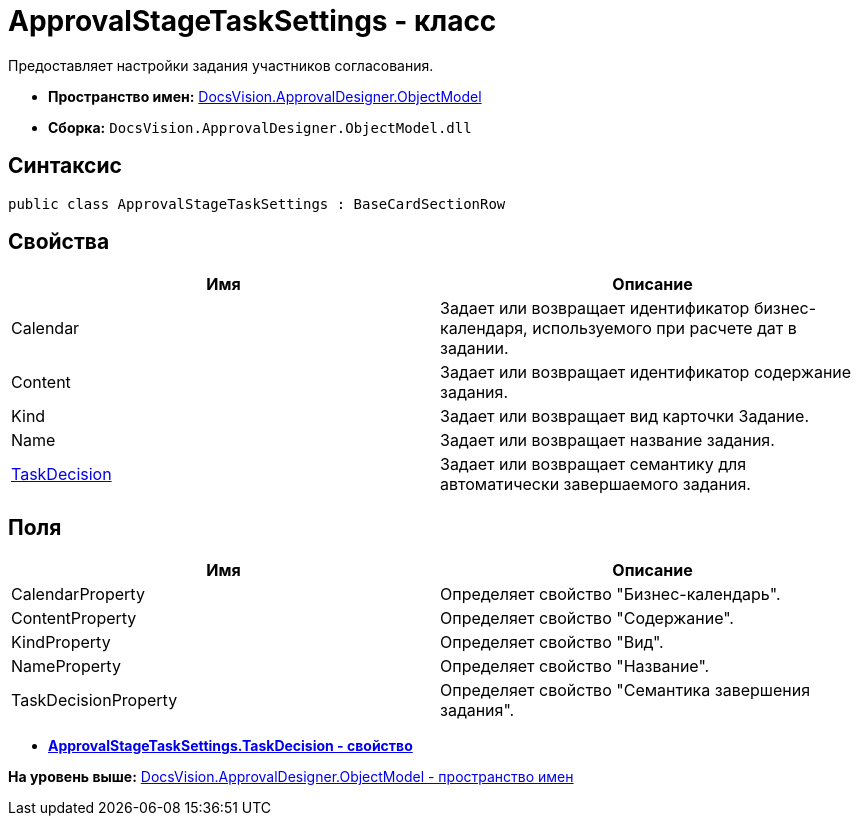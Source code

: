 = ApprovalStageTaskSettings - класс

Предоставляет настройки задания участников согласования.

* [.keyword]*Пространство имен:* xref:ObjectModel_NS.adoc[DocsVision.ApprovalDesigner.ObjectModel]
* [.keyword]*Сборка:* [.ph .filepath]`DocsVision.ApprovalDesigner.ObjectModel.dll`

== Синтаксис

[source,pre,codeblock,language-csharp]
----
public class ApprovalStageTaskSettings : BaseCardSectionRow
----

== Свойства

[cols=",",options="header",]
|===
|Имя |Описание
|Calendar |Задает или возвращает идентификатор бизнес-календаря, используемого при расчете дат в задании.
|Content |Задает или возвращает идентификатор содержание задания.
|Kind |Задает или возвращает вид карточки Задание.
|Name |Задает или возвращает название задания.
|xref:ApprovalStageTaskSettings.TaskDecision_PR.adoc[TaskDecision] |Задает или возвращает семантику для автоматически завершаемого задания.
|===

== Поля

[cols=",",options="header",]
|===
|Имя |Описание
|CalendarProperty |Определяет свойство "Бизнес-календарь".
|ContentProperty |Определяет свойство "Содержание".
|KindProperty |Определяет свойство "Вид".
|NameProperty |Определяет свойство "Название".
|TaskDecisionProperty |Определяет свойство "Семантика завершения задания".
|===

* *xref:../../../../api/DocsVision/ApprovalDesigner/ObjectModel/ApprovalStageTaskSettings.TaskDecision_PR.adoc[ApprovalStageTaskSettings.TaskDecision - свойство]* +

*На уровень выше:* xref:../../../../api/DocsVision/ApprovalDesigner/ObjectModel/ObjectModel_NS.adoc[DocsVision.ApprovalDesigner.ObjectModel - пространство имен]
